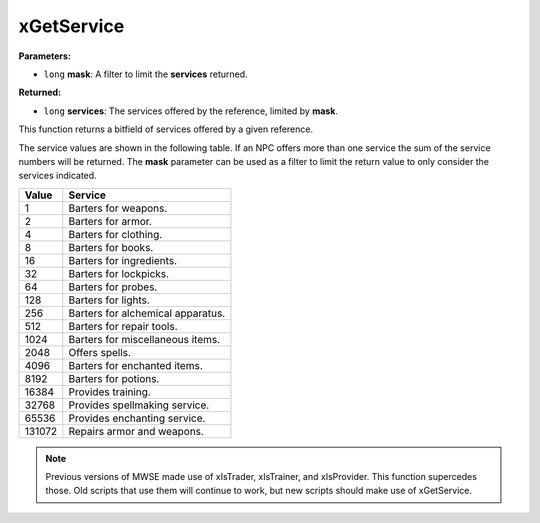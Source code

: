 
xGetService
========================================================

**Parameters:**

- ``long`` **mask**: A filter to limit the **services** returned.

**Returned:**

- ``long`` **services**: The services offered by the reference, limited by **mask**.

This function returns a bitfield of services offered by a given reference.

The service values are shown in the following table. If an NPC offers more than one service the sum of the service numbers will be returned. The **mask** parameter can be used as a filter to limit the return value to only consider the services indicated.

====== =================================
Value  Service
====== =================================
1      Barters for weapons.
2      Barters for armor.
4      Barters for clothing.
8      Barters for books.
16     Barters for ingredients.
32     Barters for lockpicks.
64     Barters for probes.
128    Barters for lights.
256    Barters for alchemical apparatus.
512    Barters for repair tools.
1024   Barters for miscellaneous items.
2048   Offers spells.
4096   Barters for enchanted items.
8192   Barters for potions.
16384  Provides training.
32768  Provides spellmaking service.
65536  Provides enchanting service.
131072 Repairs armor and weapons.
====== =================================

.. note:: Previous versions of MWSE made use of xIsTrader, xIsTrainer, and xIsProvider. This function supercedes those. Old scripts that use them will continue to work, but new scripts should make use of xGetService.
